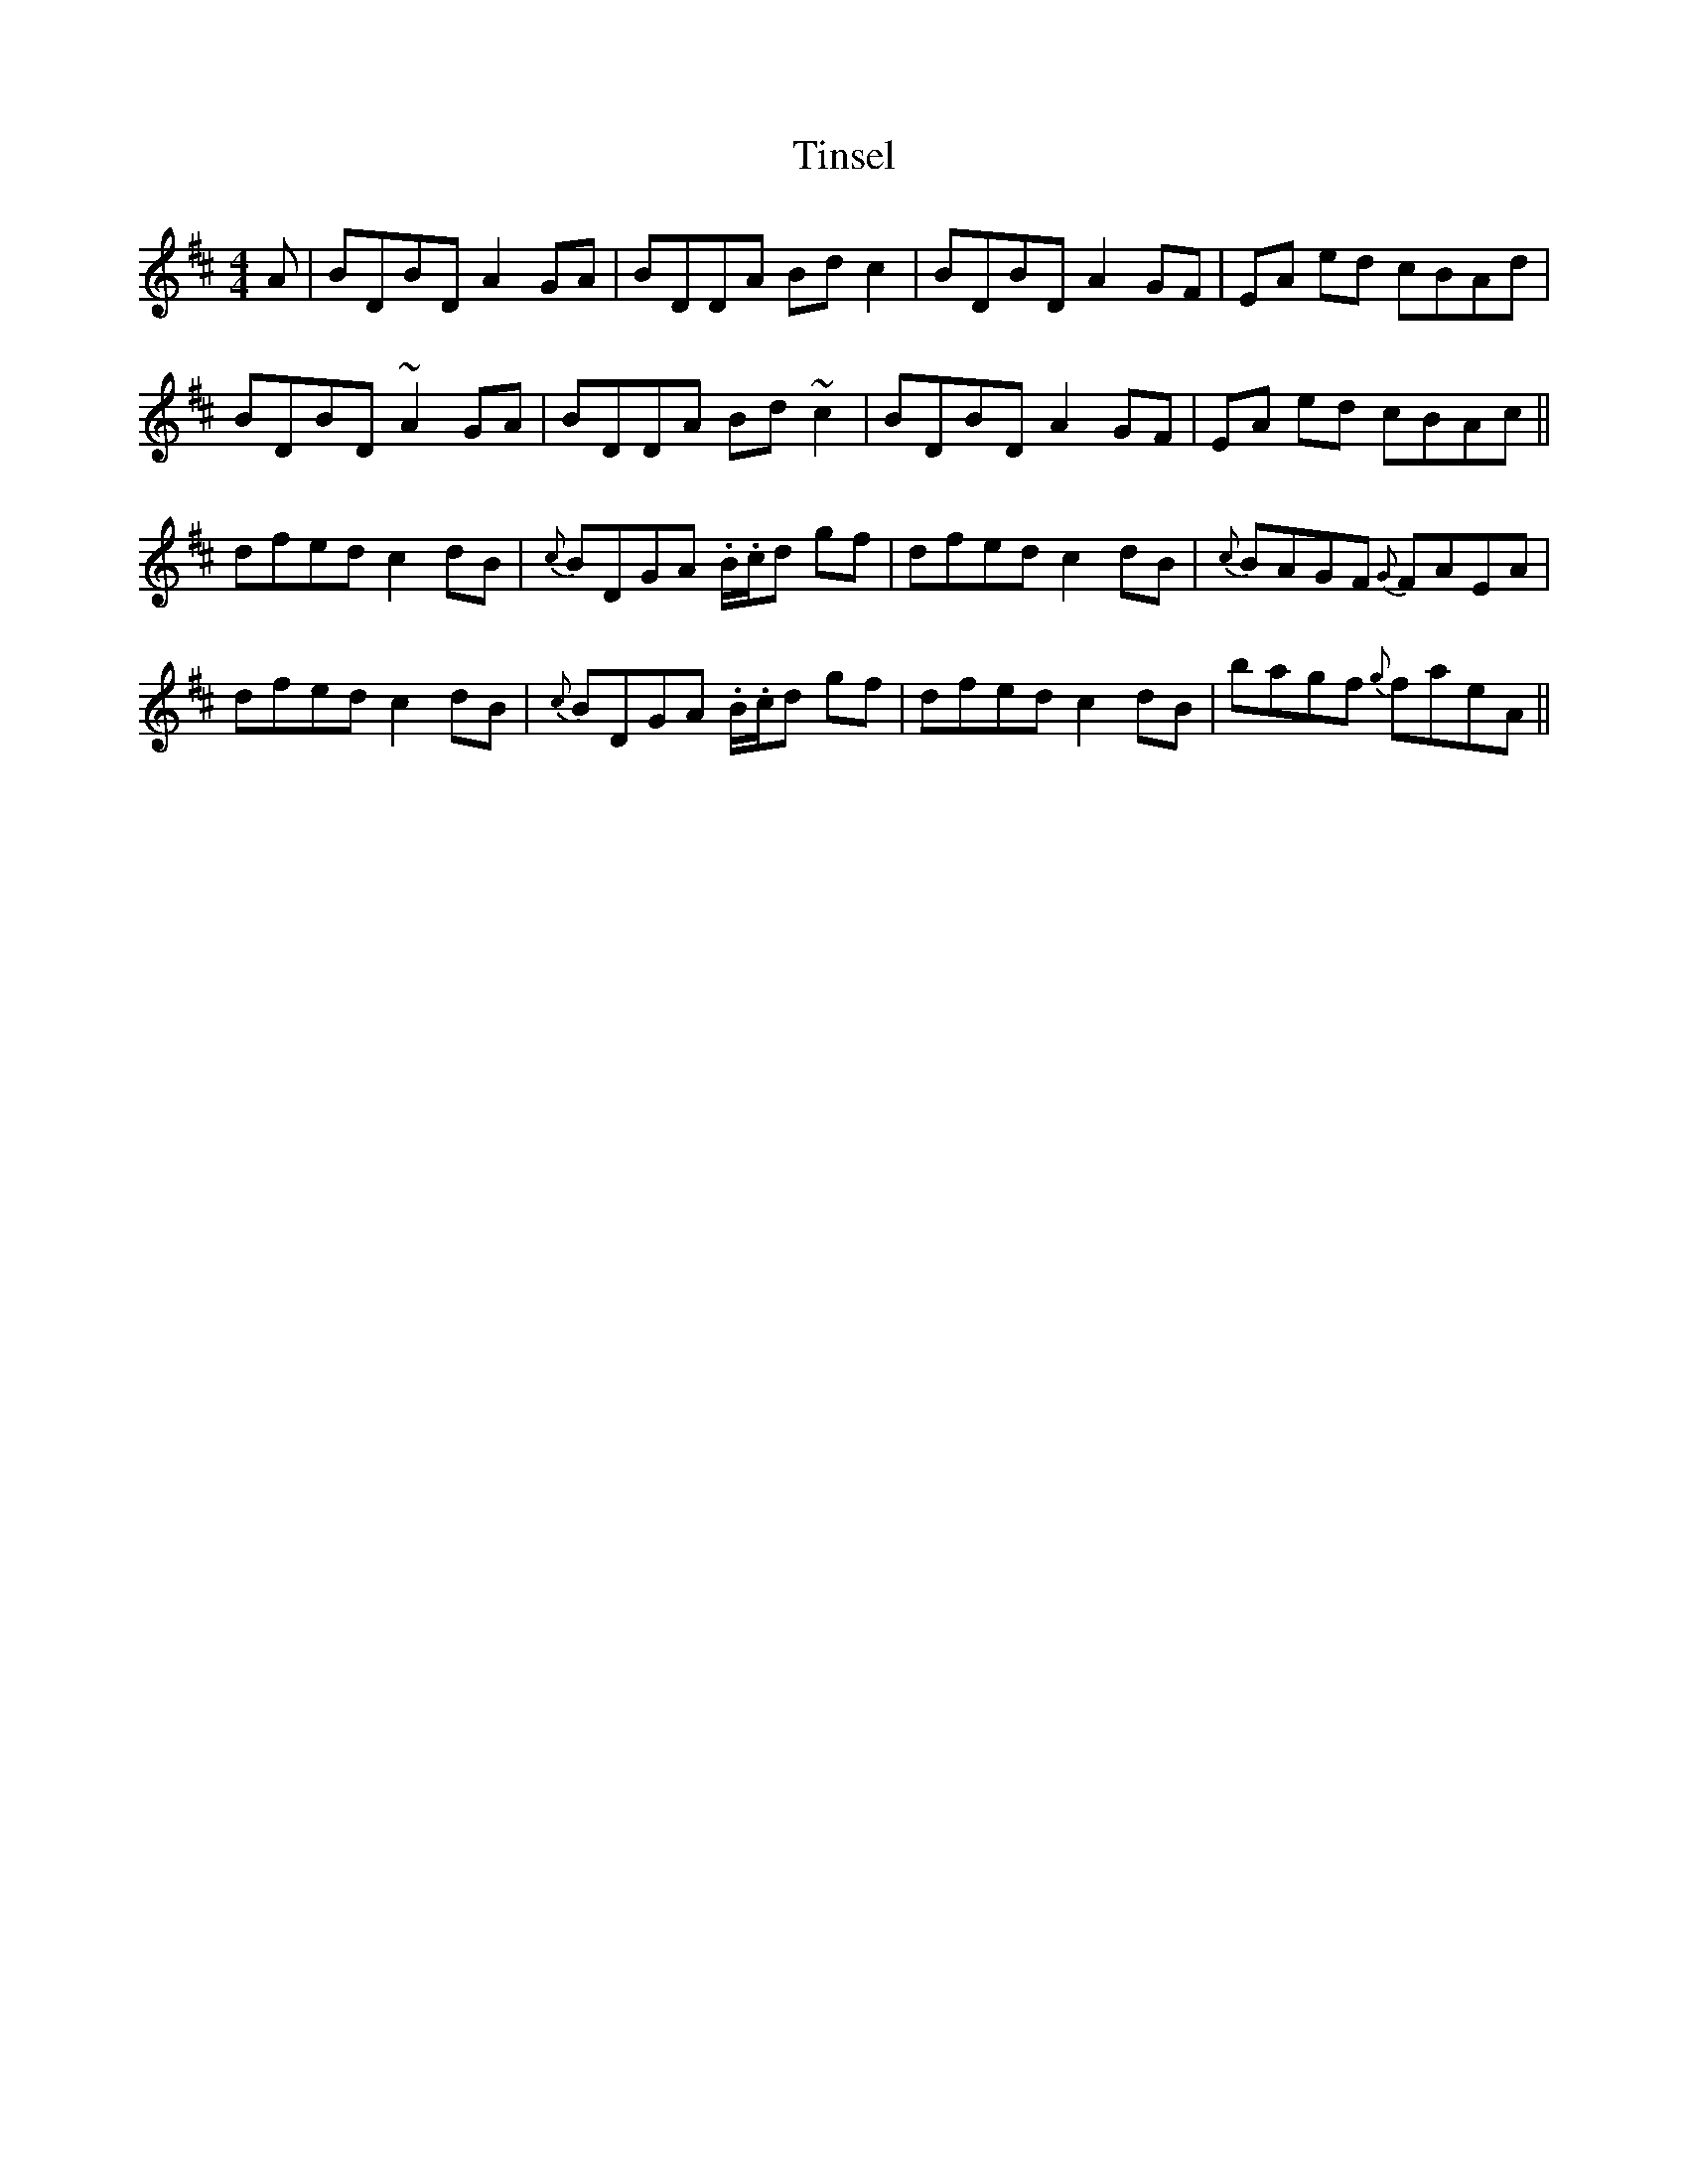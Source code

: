 X: 40218
T: Tinsel
R: reel
M: 4/4
K: Dmajor
A|BDBD A2GA|BDDA Bdc2|BDBD A2GF|EA ed cBAd|
BDBD ~A2GA|BDDA Bd~c2|BDBD A2GF|EA ed cBAc||
dfed c2 dB|{c}BDGA .B/.c/d gf|dfed c2 dB|{c}BAGF {G}FAEA|
dfed c2 dB|{c}BDGA .B/.c/d gf|dfed c2 dB|bagf {g}faeA||

